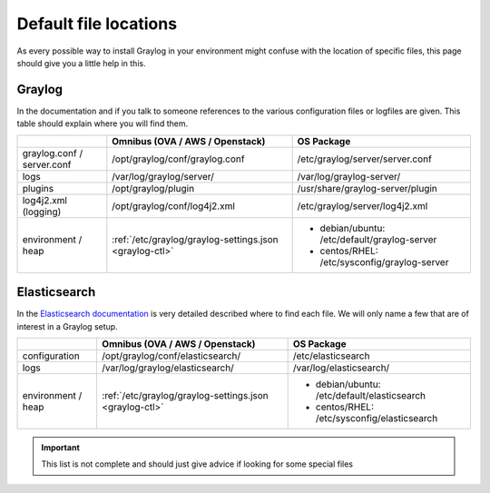 .. _default_file_location:

**********************
Default file locations
**********************

As every possible way to install Graylog in your environment might confuse with the location of specific files, this page should give you a little help in this.


Graylog
=======

In the documentation and if you talk to someone references to the various configuration files or logfiles are given. This table should explain where you will find them.

+---------------------+---------------------------------------------------------+---------------------------------------------+
|                     | Omnibus (OVA / AWS / Openstack)                         | OS Package                                  |
+=====================+=========================================================+=============================================+
| graylog.conf /      | /opt/graylog/conf/graylog.conf                          | /etc/graylog/server/server.conf             |
| server.conf         |                                                         |                                             |
+---------------------+---------------------------------------------------------+---------------------------------------------+
|  logs               | /var/log/graylog/server/                                | /var/log/graylog-server/                    |
+---------------------+---------------------------------------------------------+---------------------------------------------+
|  plugins            | /opt/graylog/plugin                                     | /usr/share/graylog-server/plugin            |
+---------------------+---------------------------------------------------------+---------------------------------------------+
| log4j2.xml          | /opt/graylog/conf/log4j2.xml                            | /etc/graylog/server/log4j2.xml              |
| (logging)           |                                                         |                                             |
+---------------------+---------------------------------------------------------+---------------------------------------------+
| environment / heap  | :ref:`/etc/graylog/graylog-settings.json <graylog-ctl>` | * debian/ubuntu: /etc/default/graylog-server|
|                     |                                                         | * centos/RHEL: /etc/sysconfig/graylog-server|
+---------------------+---------------------------------------------------------+---------------------------------------------+

Elasticsearch
=============
In the `Elasticsearch documentation <https://www.elastic.co/guide/en/elasticsearch/reference/current/setup-dir-layout.html#default-paths>`__ is very detailed described where to find each file. We will only name a few that are of interest in a Graylog setup.

+---------------------+---------------------------------------------------------+---------------------------------------------+
|                     | Omnibus (OVA / AWS / Openstack)                         | OS Package                                  |
+=====================+=========================================================+=============================================+
| configuration       | /opt/graylog/conf/elasticsearch/                        | /etc/elasticsearch                          |
+---------------------+---------------------------------------------------------+---------------------------------------------+
|  logs               | /var/log/graylog/elasticsearch/                         | /var/log/elasticsearch/                     |
+---------------------+---------------------------------------------------------+---------------------------------------------+
| environment / heap  | :ref:`/etc/graylog/graylog-settings.json <graylog-ctl>` | * debian/ubuntu: /etc/default/elasticsearch |
|                     |                                                         | * centos/RHEL: /etc/sysconfig/elasticsearch |
+---------------------+---------------------------------------------------------+---------------------------------------------+

.. important:: This list is not complete and should just give advice if looking for some special files
